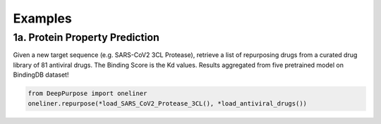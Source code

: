 Examples
================================================

1a. Protein Property Prediction
^^^^^^^^^^^^^^^^^^^^^^^^^^^

Given a new target sequence (e.g. SARS-CoV2 3CL Protease), 
retrieve a list of repurposing drugs from a curated drug library of 81 antiviral drugs. 
The Binding Score is the Kd values. 
Results aggregated from five pretrained model on BindingDB dataset!

.. code-block:: python


	from DeepPurpose import oneliner
	oneliner.repurpose(*load_SARS_CoV2_Protease_3CL(), *load_antiviral_drugs())


